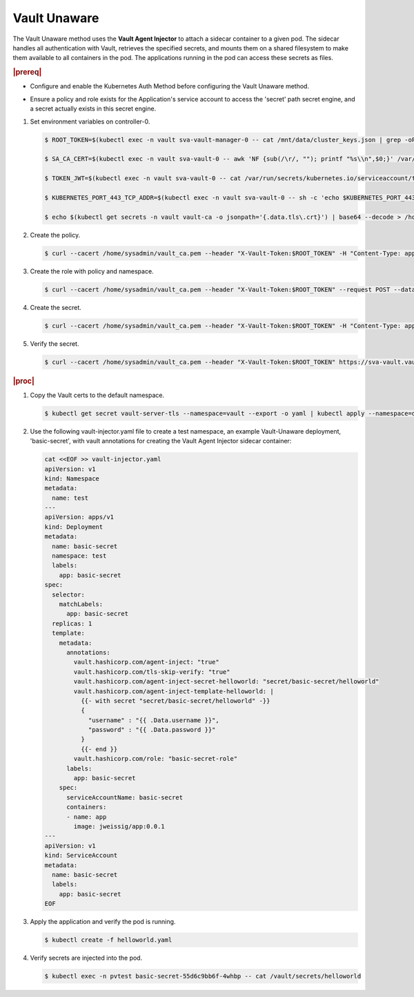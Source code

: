 
.. izv1596552030484
.. _vault-unaware:

=============
Vault Unaware
=============

The Vault Unaware method uses the **Vault Agent Injector** to attach a sidecar
container to a given pod. The sidecar handles all authentication with Vault,
retrieves the specified secrets, and mounts them on a shared filesystem to make
them available to all containers in the pod. The applications running in the
pod can access these secrets as files.

.. rubric:: |prereq|

.. _vault-unaware-ul-y32-svm-4mb:

-   Configure and enable the Kubernetes Auth Method before configuring the
    Vault Unaware method.

.. xreflink For more information, see, |sec-doc|:
    :ref:`Configuring Vault <configuring-vault>`.

-   Ensure a policy and role exists for the Application's service account to
    access the 'secret' path secret engine, and a secret actually exists in
    this secret engine.

.. _vault-unaware-ol-nfj-qlk-qmb:

#.  Set environment variables on controller-0.

    .. code-block:: none

        $ ROOT_TOKEN=$(kubectl exec -n vault sva-vault-manager-0 -- cat /mnt/data/cluster_keys.json | grep -oP --color=never '(?<="root_token":")[^"]*')

        $ SA_CA_CERT=$(kubectl exec -n vault sva-vault-0 -- awk 'NF {sub(/\r/, ""); printf "%s\\n",$0;}' /var/run/secrets/kubernetes.io/serviceaccount/ca.crt)

        $ TOKEN_JWT=$(kubectl exec -n vault sva-vault-0 -- cat /var/run/secrets/kubernetes.io/serviceaccount/token)

        $ KUBERNETES_PORT_443_TCP_ADDR=$(kubectl exec -n vault sva-vault-0 -- sh -c 'echo $KUBERNETES_PORT_443_TCP_ADDR')

        $ echo $(kubectl get secrets -n vault vault-ca -o jsonpath='{.data.tls\.crt}') | base64 --decode > /home/sysadmin/vault_ca.pem

#.  Create the policy.

    .. code-block:: none

        $ curl --cacert /home/sysadmin/vault_ca.pem --header "X-Vault-Token:$ROOT_TOKEN" -H "Content-Type: application/json" --request PUT -d '{"policy":"path \"secret/basic-secret/*\" {capabilities = [\"read\"]}"}' https://sva-vault.vault.svc.cluster.local:8200/v1/sys/policy/basic-secret-policy

#.  Create the role with policy and namespace.

    .. code-block:: none

        $ curl --cacert /home/sysadmin/vault_ca.pem --header "X-Vault-Token:$ROOT_TOKEN" --request POST --data '{ "bound_service_account_names": "basic-secret", "bound_service_account_namespaces": "default",  "policies": "basic-secret-policy",  "max_ttl": "1800000"}' https://sva-vault.vault.svc.cluster.local:8200/v1/auth/kubernetes/role/basic-secret-role

#.  Create the secret.

    .. code-block:: none

        $ curl --cacert /home/sysadmin/vault_ca.pem --header "X-Vault-Token:$ROOT_TOKEN" -H "Content-Type: application/json" -X POST -d '{"username":"pvtest","password":"Li69nux*"}' https://sva-vault.vault.svc.cluster.local:8200/v1/secret/basic-secret/helloworld

#.  Verify the secret.

    .. code-block:: none

        $ curl --cacert /home/sysadmin/vault_ca.pem --header "X-Vault-Token:$ROOT_TOKEN" https://sva-vault.vault.svc.cluster.local:8200/v1/secret/basic-secret/helloworld

.. rubric:: |proc|

#.  Copy the Vault certs to the default namespace.

    .. code-block:: none

        $ kubectl get secret vault-server-tls --namespace=vault --export -o yaml | kubectl apply --namespace=default -f-

#.  Use the following vault-injector.yaml file to create a test namespace, an
    example Vault-Unaware deployment, 'basic-secret', with vault annotations
    for creating the Vault Agent Injector sidecar container:

    .. code-block:: yaml

        cat <<EOF >> vault-injector.yaml
        apiVersion: v1
        kind: Namespace
        metadata:
          name: test
        ---
        apiVersion: apps/v1
        kind: Deployment
        metadata:
          name: basic-secret
          namespace: test
          labels:
            app: basic-secret
        spec:
          selector:
            matchLabels:
              app: basic-secret
          replicas: 1
          template:
            metadata:
              annotations:
                vault.hashicorp.com/agent-inject: "true"
                vault.hashicorp.com/tls-skip-verify: "true"
                vault.hashicorp.com/agent-inject-secret-helloworld: "secret/basic-secret/helloworld"
                vault.hashicorp.com/agent-inject-template-helloworld: |
                  {{- with secret "secret/basic-secret/helloworld" -}}
                  {
                    "username" : "{{ .Data.username }}",
                    "password" : "{{ .Data.password }}"
                  }
                  {{- end }}
                vault.hashicorp.com/role: "basic-secret-role"
              labels:
                app: basic-secret
            spec:
              serviceAccountName: basic-secret
              containers:
              - name: app
                image: jweissig/app:0.0.1
        ---
        apiVersion: v1
        kind: ServiceAccount
        metadata:
          name: basic-secret
          labels:
            app: basic-secret
        EOF

#.  Apply the application and verify the pod is running.

    .. code-block:: none

        $ kubectl create -f helloworld.yaml

#.  Verify secrets are injected into the pod.

    .. code-block:: none

        $ kubectl exec -n pvtest basic-secret-55d6c9bb6f-4whbp -- cat /vault/secrets/helloworld

.. _vault-unaware-ul-jsf-dqm-4mb:

.. seealso::
   `https://www.vaultproject.io/docs/platform/k8s/injector
   <https://www.vaultproject.io/docs/platform/k8s/injector>`__

   `https://learn.hashicorp.com/vault/kubernetes/sidecar
   <https://learn.hashicorp.com/vault/kubernetes/sidecar>`__
